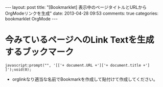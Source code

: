 #+BEGIN_HTML
---
layout: post
title: "[Bookmarklet] 表示中のページタイトルとURLからOrgModeリンクを生成"
date: 2013-04-28 09:53
comments: true
categories: bookmarklet OrgMode
---
#+END_HTML

* 今みているページへのLink Textを生成するブックマーク
  #+begin_example
  javascript:prompt("", '[['+ document.URL +']['+ document.title +'] ]');void(0);
  #+end_example
  + orglinkなり適当な名前でBookmarkを作成して貼付けて作成してください。

